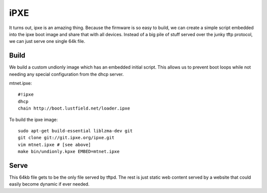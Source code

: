 iPXE
====

It turns out, ipxe is an amazing thing. Because the firmware is so easy to
build, we can create a simple script embedded into the ipxe boot image and
share that with all devices. Instead of a big pile of stuff served over the
junky tftp protocol, we can just serve one single 64k file.

Build
-----

We build a custom undionly image which has an embedded initial script. This
allows us to prevent boot loops while not needing any special configuration
from the dhcp server.

mtnet.ipxe::

    #!ipxe
    dhcp
    chain http://boot.lustfield.net/loader.ipxe

To build the ipxe image::

    sudo apt-get build-essential liblzma-dev git
    git clone git://git.ipxe.org/ipxe.git
    vim mtnet.ipxe # [see above]
    make bin/undionly.kpxe EMBED=mtnet.ipxe

Serve
-----

This 64kb file gets to be the only file served by tftpd. The rest is just
static web content served by a website that could easily become dynamic if
ever needed.
